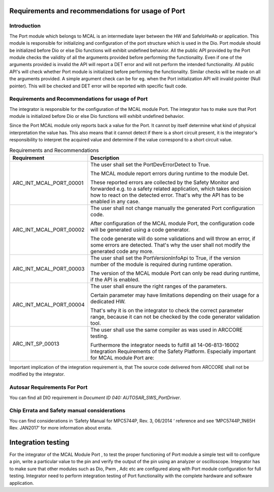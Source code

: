 Requirements and recommendations for usage of Port
====================================================


Introduction
---------------
The Port module which belongs to MCAL is an intermediate layer between the HW and SafeIoHwAb or application. This module is responsible for initializing and configuration of the port structure which is used in the Dio. Port module should be initialized before Dio or else Dio functions will exhibit undefined behavior.
All the public API provided by the Port module checks the validity of all the arguments provided before performing the functionality. Even if one of the arguments provided is invalid the API will report a DET error and will not perform the intended functionality.
All public API's will check whether Port module is initialized before performing the functionality. Similar checks will be made on all the arguments provided. A simple argument check can be for eg. when the Port initialization API will invalid pointer (Null pointer). This will be checked and DET error will be reported with specific fault code.


Requirements and Recommendations for usage of Port
--------------------------------------

The integrator is responsible for the configuration of the MCAL module Port. The integrator has to make sure that Port module is initialized before Dio or else Dio functions will exhibit undefined behavior.

Since the Port MCAL module only reports back a value for the Port. It cannot by itself determine what kind of physical interpretation the value has. This also means that it cannot detect if there is a short circuit present, it is the integrator's responsibility to interpret the acquired value and determine if the value correspond to a short circuit value.



.. list-table:: Requirements and Recommendations
  :widths: 30 70
  :header-rows: 1
  :align: left

  * - Requirement	
    - Description 
  * - ARC_INT_MCAL_PORT_00001
    - The user shall set the PortDevErrorDetect to True.
      
      | The MCAL module report errors during runtime to the module Det. 
      These reported errors are collected by the Safety Monitor and forwarded e.g. to a safety related application, which takes decision how to react on the detected error. 
      That's why the API has to be enabled in any case.        
  * - ARC_INT_MCAL_PORT_00002
    - The user shall not change manually the generated Port configuration code.
      
      | After configuration of the MCAL module Port, the configuration code will be generated using a code generator. 
      The code generate will do some validations and will throw an error, if some errors are detected. 
      That's why the user shall not modify the generated code any more. 
  * - ARC_INT_MCAL_PORT_00003
    - The user shall set the PortVersionInfoApi to True, if the version number of the module is required during runtime operation.
      
      | The version of the MCAL module Port can only be read during runtime, if the API is enabled.
        
  * - ARC_INT_MCAL_PORT_00004
    - The user shall ensure the right ranges of the parameters.
      
      | Certain parameter may have limitations depending on their usage for a dedicated HW. 
      That's why it is on the integrator to check the correct parameter range, because it can not be checked by the code generator validation tool.        
  * - ARC_INT_SP_00013
    - The user shall use the same compiler as was used in ARCCORE testing.
      
      | Furthermore the integrator needs to fulfill all 14-06-813-16002 Integration Requirements of the Safety Platform. Especially important for MCAL module Port are:

Important implication of the integration requirement is, that The source code delivered from ARCCORE shall not be modified by the integrator.



Autosar Requirements For Port 
---------------------------------
You can find all DIO requirement in *Document ID 040: AUTOSAR_SWS_PortDriver*.
 


Chip Errata and Safety manual considerations
-----------------------------------------------------
You can find considerations in ‘Safety Manual for MPC5744P, Rev. 3, 06/2014 ‘ reference and see
‘MPC5744P_1N65H Rev. JAN2017’ for more information about errata.


Integration testing
===============================


For the integrator of the MCAL Module Port , to test the proper functioning of Port module a simple test will to configure a pin, write a particular value to the pin and verify the output of the pin using an analyzer or oscilloscope.
Integrator  has to make sure that other modules such as Dio, Pwm , Adc etc are configured along with Port module configuration for full testing.
Integrator need to perform integration testing of Port functionality with the complete hardware and software application.

  